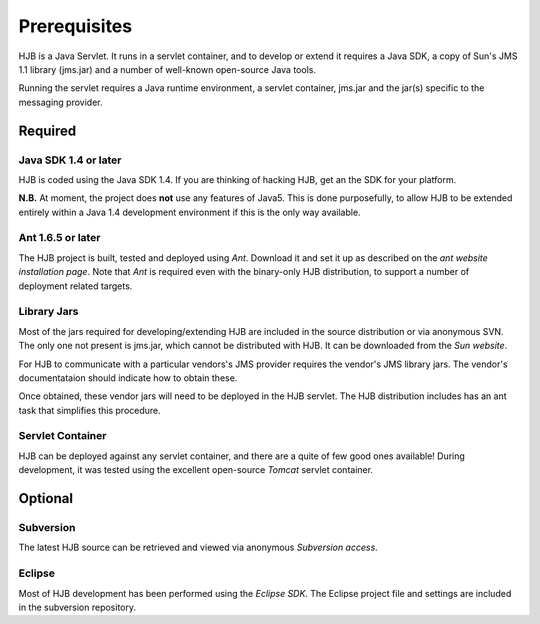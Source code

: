 =============
Prerequisites
=============

HJB is a Java Servlet.  It runs in a servlet container, and to develop
or extend it requires a Java SDK, a copy of Sun's JMS 1.1 library
(jms.jar) and a number of well-known open-source Java tools.

Running the servlet requires a Java runtime environment, a servlet
container, jms.jar and the jar(s) specific to the messaging provider.


Required
--------

Java SDK 1.4 or later
*********************

HJB is coded using the Java SDK 1.4.  If you are thinking of hacking
HJB, get an the SDK for your platform.

**N.B.** At moment, the project does **not** use any features of
Java5. This is done purposefully, to allow HJB to be extended entirely
within a Java 1.4 development environment if this is the only way
available.


Ant 1.6.5 or later
******************

The HJB project is built, tested and deployed using `Ant`. Download it
and set it up as described on the `ant website installation
page`. Note that `Ant` is required even with the binary-only HJB
distribution, to support a number of deployment related targets.    

Library Jars
************

Most of the jars required for developing/extending HJB are included in
the source distribution or via anonymous SVN.  The only one not
present is jms.jar, which cannot be distributed with HJB.  It can be
downloaded from the `Sun website`.

For HJB to communicate with a particular vendors's JMS provider
requires the vendor's JMS library jars.  The vendor's documentataion
should indicate how to obtain these.

Once obtained, these vendor jars will need to be deployed in the HJB
servlet.  The HJB distribution includes has an ant task that
simplifies this procedure.


Servlet Container
*****************

HJB can be deployed against any servlet container, and there are a
quite of few good ones available! During development, it was tested
using the excellent open-source `Tomcat` servlet container.

Optional
--------

Subversion
**********

The latest HJB source can be retrieved and viewed via anonymous
`Subversion access`.

Eclipse
*******

Most of HJB development has been performed using the `Eclipse
SDK`. The Eclipse project file and settings are included in the
subversion repository.

.. _Subversion access: ./repository.rst

.. _Ant: http://ant.apache.org

.. _ant website installation page: http://ant.apache.org/manual/install.htm

.. _Eclipse SDK: http://www.eclipse.org

.. _Tomcat: http://tomcat.apache.org

.. _Sun website: http://java.sun.com/products/jms/docs.html